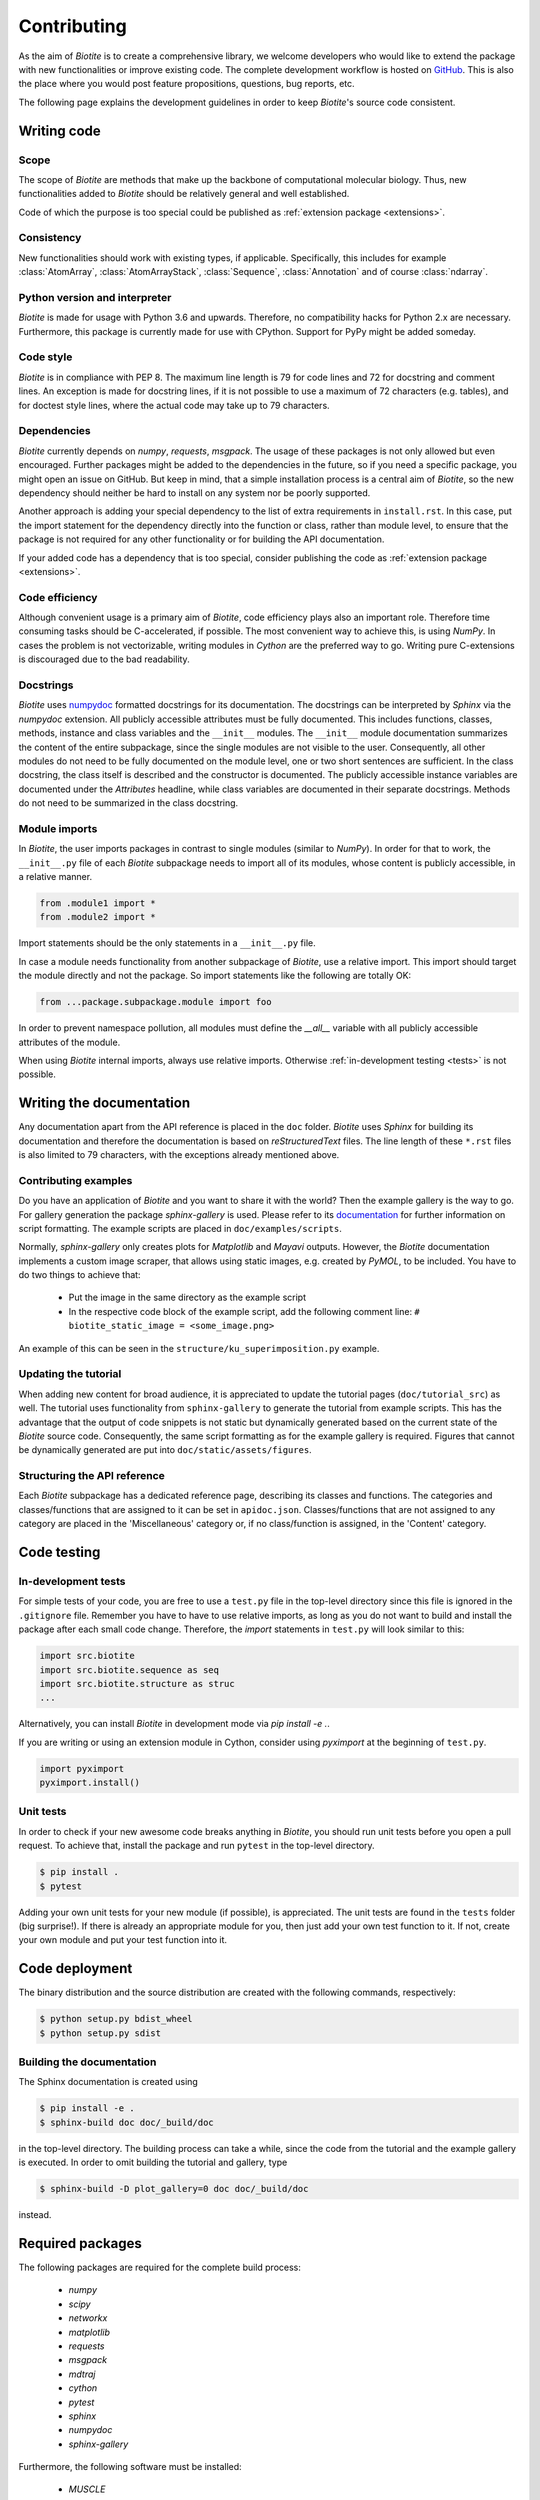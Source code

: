 .. This source code is part of the Biotite package and is distributed
   under the 3-Clause BSD License. Please see 'LICENSE.rst' for further
   information.

Contributing
============

As the aim of *Biotite* is to create a comprehensive library, we welcome
developers who would like to extend the package with new functionalities or
improve existing code.
The complete development workflow is hosted on
`GitHub <https://github.com/biotite-dev/biotite>`_.
This is also the place where you would post feature propositions,
questions, bug reports, etc.

The following page explains the development guidelines in order to keep
*Biotite*'s source code consistent.



Writing code
------------

Scope
^^^^^
The scope of *Biotite* are methods that make up the backbone of
computational molecular biology. Thus, new functionalities added to
*Biotite* should be relatively general and well established.

Code of which the purpose is too special could be published as
:ref:`extension package <extensions>`.

Consistency
^^^^^^^^^^^
New functionalities should work with existing types, if applicable.
Specifically, this includes for example :class:`AtomArray`,
:class:`AtomArrayStack`, :class:`Sequence`, :class:`Annotation`
and of course :class:`ndarray`.

Python version and interpreter
^^^^^^^^^^^^^^^^^^^^^^^^^^^^^^
*Biotite* is made for usage with Python 3.6 and upwards.
Therefore, no compatibility hacks for Python 2.x are necessary.
Furthermore, this package is currently made for use with CPython.
Support for PyPy might be added someday.

Code style
^^^^^^^^^^
*Biotite* is in compliance with PEP 8. The maximum line length is 79 for
code lines and 72 for docstring and comment lines.
An exception is made for docstring lines, if it is not possible to use a
maximum of 72 characters (e.g. tables), and for doctest style lines, where the
actual code may take up to 79 characters.

Dependencies
^^^^^^^^^^^^
*Biotite* currently depends on `numpy`, `requests`, `msgpack`.
The usage of these packages is not only allowed but even encouraged.
Further packages might be added to the dependencies in the future, so if you
need a specific package, you might open an issue on GitHub.
But keep in mind, that a simple installation process is a central aim of
*Biotite*, so the new dependency should neither be hard to install on any
system nor be poorly supported.

Another approach is adding your special dependency to the list of extra
requirements in ``install.rst``.
In this case, put the import statement for the dependency directly into the
function or class, rather than module level, to ensure that the package is not
required for any other functionality or for building the API documentation.

If your added code has a dependency that is too special, consider publishing
the code as :ref:`extension package <extensions>`.

Code efficiency
^^^^^^^^^^^^^^^
Although convenient usage is a primary aim of *Biotite*, code efficiency
plays also an important role.
Therefore time consuming tasks should be C-accelerated, if possible.
The most convenient way to achieve this, is using *NumPy*.
In cases the problem is not vectorizable, writing modules in *Cython* are the
preferred way to go.
Writing pure C-extensions is discouraged due to the bad readability.

Docstrings
^^^^^^^^^^
*Biotite* uses
`numpydoc <https://numpydoc.readthedocs.io/en/latest/>`_
formatted docstrings for its documentation.
The docstrings can be interpreted by *Sphinx* via the *numpydoc* extension.
All publicly accessible attributes must be fully documented.
This includes functions, classes, methods, instance and class variables and the
``__init__`` modules.
The ``__init__`` module documentation summarizes the content of the entire
subpackage, since the single modules are not visible to the user.
Consequently, all other modules do not need to be fully documented on the
module level, one or two short sentences are sufficient.
In the class docstring, the class itself is described and the constructor is
documented.
The publicly accessible instance variables are documented under the
`Attributes` headline, while class variables are documented in their separate
docstrings.
Methods do not need to be summarized in the class docstring.

Module imports
^^^^^^^^^^^^^^

In *Biotite*, the user imports packages in contrast to single modules
(similar to *NumPy*).
In order for that to work, the ``__init__.py`` file of each *Biotite*
subpackage needs to import all of its modules, whose content is publicly
accessible, in a relative manner.

.. code-block:: python

   from .module1 import *
   from .module2 import *

Import statements should be the only statements in a ``__init__.py`` file.

In case a module needs functionality from another subpackage of *Biotite*,
use a relative import.
This import should target the module directly and not the package.
So import statements like the following are totally OK:

.. code-block:: python

   from ...package.subpackage.module import foo

In order to prevent namespace pollution, all modules must define the `__all__`
variable with all publicly accessible attributes of the module.

When using *Biotite* internal imports, always use relative imports. Otherwise
:ref:`in-development testing <tests>` is not possible.

.. Type annotations
   ^^^^^^^^^^^^^^^^
   
   *Biotite* obligatorily uses type annotations (:PEP:`484`) for its public API.
   This enables static type checkers (e.g. *mypy*) to detect programming errors
   at compile time.
   Instead of using inline type annotations, the type hints are outsourced
   into ``*.pyi`` stub files, that exist alongside ``*.py`` files with the same
   module name.
   Although, *NumPy* does not support type hints yet, the `ndarray` type is still
   used in type annotations



Writing the documentation
-------------------------

Any documentation apart from the API reference is placed in the ``doc``
folder.
*Biotite* uses *Sphinx* for building its documentation and therefore the
documentation is based on *reStructuredText* files.
The line length of these ``*.rst`` files is also limited to
79 characters, with the exceptions already mentioned above. 

Contributing examples
^^^^^^^^^^^^^^^^^^^^^

Do you have an application of *Biotite* and you want to share it with the
world?
Then the example gallery is the way to go.
For gallery generation the package *sphinx-gallery* is used.
Please refer to its
`documentation <http://sphinx-gallery.readthedocs.io/en/latest/>`_
for further information on script formatting.
The example scripts are placed in ``doc/examples/scripts``.

Normally, *sphinx-gallery* only creates plots for *Matplotlib* and
*Mayavi* outputs. However, the *Biotite* documentation implements
a custom image scraper, that allows using static images, e.g. created by
*PyMOL*, to be included.
You have to do two things to achieve that:

   - Put the image in the same directory as the example script
   - In the respective code block of the example script, add the following
     comment line:
     ``# biotite_static_image = <some_image.png>``

An example of this can be seen in the ``structure/ku_superimposition.py``
example.

Updating the tutorial
^^^^^^^^^^^^^^^^^^^^^

When adding new content for broad audience, it is appreciated to update the
tutorial pages (``doc/tutorial_src``) as well.
The tutorial uses functionality from ``sphinx-gallery`` to generate
the tutorial from example scripts.
This has the advantage that the output of code snippets is not static but
dynamically generated based on the current state of the *Biotite* source
code.
Consequently, the same script formatting as for the example gallery is
required.
Figures that cannot be dynamically generated are put into
``doc/static/assets/figures``.

Structuring the API reference
^^^^^^^^^^^^^^^^^^^^^^^^^^^^^

Each  *Biotite* subpackage has a dedicated reference page, describing
its classes and functions.
The categories and classes/functions that are assigned to it can be set
in ``apidoc.json``.
Classes/functions that are not assigned to any category are placed in
the 'Miscellaneous' category or, if no class/function is assigned,
in the 'Content' category.



Code testing
------------

.. _tests:

In-development tests
^^^^^^^^^^^^^^^^^^^^

For simple tests of your code, you are free to use a ``test.py`` file in the
top-level directory since this file is ignored in the ``.gitignore`` file.
Remember you have to have to use relative imports, as long as you do not want
to build and install the package after each small code change.
Therefore, the *import* statements in ``test.py`` will look similar to this:

.. code-block:: python

   import src.biotite
   import src.biotite.sequence as seq
   import src.biotite.structure as struc
   ...

Alternatively, you can install *Biotite* in development mode via
`pip install -e .`.

If you are writing or using an extension module in Cython, consider using
`pyximport` at the beginning of ``test.py``.

.. code-block:: python

   import pyximport
   pyximport.install()

Unit tests
^^^^^^^^^^

In order to check if your new awesome code breaks anything in *Biotite*,
you should run unit tests before you open a pull request.
To achieve that, install the package and run ``pytest`` in the top-level
directory.

.. code-block:: console

   $ pip install .
   $ pytest

Adding your own unit tests for your new module (if possible), is appreciated.
The unit tests are found in the ``tests`` folder (big surprise!).
If there is already an appropriate module for you, then just add your own test
function to it.
If not, create your own module and put your test function into it.



Code deployment
---------------

The binary distribution and the source distribution are created with
the following commands, respectively:

.. code-block:: console

   $ python setup.py bdist_wheel
   $ python setup.py sdist

Building the documentation
^^^^^^^^^^^^^^^^^^^^^^^^^^

The Sphinx documentation is created using

.. code-block:: console

   $ pip install -e .
   $ sphinx-build doc doc/_build/doc

in the top-level directory.
The building process can take a while, since the code from the tutorial
and the example gallery is executed.
In order to omit building the tutorial and gallery, type

.. code-block:: console

   $ sphinx-build -D plot_gallery=0 doc doc/_build/doc

instead.


Required packages
-----------------

The following packages are required for the complete build process:
   
   - *numpy*
   - *scipy*
   - *networkx*
   - *matplotlib*
   - *requests*
   - *msgpack*
   - *mdtraj*
   - *cython*
   - *pytest*
   - *sphinx*
   - *numpydoc*
   - *sphinx-gallery*

Furthermore, the following software must be installed:

   - *MUSCLE*
   - *MAFFT*
   - *Clustal Omega*
   - *DSSP*

If you use the *Conda* package manager, there is a shortcut:
Cou can download a *Conda* environment from
`here <http://raw.githubusercontent.com/biotite-dev/biotite/master/environment.yml>`_,
that contains all of these requirements.
How to create and activate the environment from the ``environment.yml`` file,
is explained in the
`conda documentation <http://conda.io/docs/user-guide/tasks/manage-environments.html#creating-an-environment-from-an-environment-yml-file>`_.


.. _extensions:

Extension packages
------------------

*Biotite* extension packages are Python packages that provide further
functionality for *Biotite* objects (:class:`AtomArray`, :class:`Sequence`,
etc.)
or offer objects that build up on these ones.

There can be good reasons why one could choose to publish code as extension
package instead of contributing it directly to the *Biotite* project:
   
   - Independent development
   - An incompatible license
   - The code's use cases are too specialized
   - Unsuitable dependencies
   - Acceleration by C/C++ code (in contrast to Cython code)

If your code fulfills the following conditions

   - extends *Biotite* functionality
   - is documented
   - is unit tested

you can contact the *Biotite* maintainer or open an issue
to ask for official acceptance as extension package.

The current extension packages are displayed on the
:doc:`extensions section <extensions>`
in the
documentation.